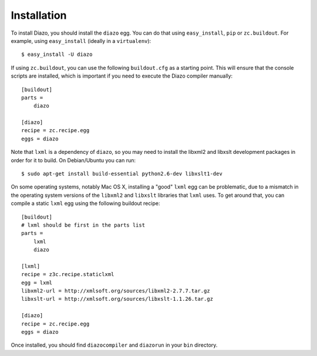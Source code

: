 Installation
============

To install Diazo, you should install the ``diazo`` egg. You can do that using
``easy_install``, ``pip`` or ``zc.buildout``. For example, using
``easy_install`` (ideally in a ``virtualenv``)::
    
    $ easy_install -U diazo

If using ``zc.buildout``, you can use the following ``buildout.cfg`` as a
starting point. This will ensure that the console scripts are installed,
which is important if you need to execute the Diazo compiler manually::

    [buildout]
    parts =
        diazo

    [diazo]
    recipe = zc.recipe.egg
    eggs = diazo

Note that ``lxml`` is a dependency of ``diazo``, so you may need to install the
libxml2 and libxslt development packages in order for it to build. On
Debian/Ubuntu you can run::

    $ sudo apt-get install build-essential python2.6-dev libxslt1-dev

On some operating systems, notably Mac OS X, installing a "good" ``lxml`` egg
can be problematic, due to a mismatch in the operating system versions of the
``libxml2`` and ``libxslt`` libraries that ``lxml`` uses. To get around that,
you can compile a static ``lxml`` egg using the following buildout recipe::

    [buildout]
    # lxml should be first in the parts list
    parts =
        lxml
        diazo
    
    [lxml]
    recipe = z3c.recipe.staticlxml
    egg = lxml
    libxml2-url = http://xmlsoft.org/sources/libxml2-2.7.7.tar.gz
    libxslt-url = http://xmlsoft.org/sources/libxslt-1.1.26.tar.gz
    
    [diazo]
    recipe = zc.recipe.egg
    eggs = diazo

Once installed, you should find ``diazocompiler`` and ``diazorun`` in your
``bin`` directory.